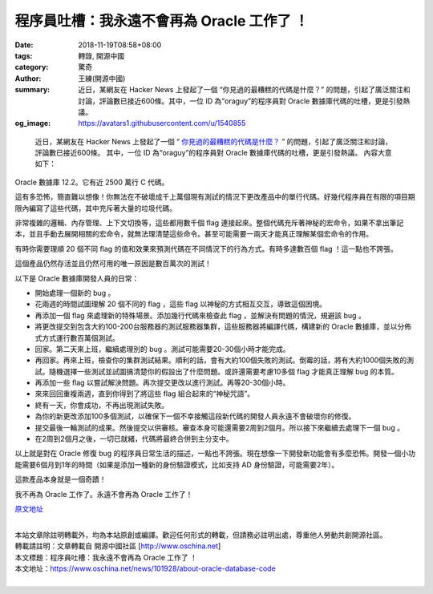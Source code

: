 程序員吐槽：我永遠不會再為 Oracle 工作了 ！
###########################################

:date: 2018-11-19T08:58+08:00
:tags: 轉錄, 開源中國
:category: 驚奇
:author: 王練(開源中國)
:summary: 近日，某網友在 Hacker News 上發起了一個 “你見過的最糟糕的代碼是什麼？” 的問題，引起了廣泛關注和討論，評論數已接近600條。其中，一位 ID 為“oraguy”的程序員對 Oracle 數據庫代碼的吐槽，更是引發熱議。
:og_image: https://avatars1.githubusercontent.com/u/1540855


.. highlights::

  近日，某網友在 Hacker News 上發起了一個 “ `你見過的最糟糕的代碼是什麼？`_ ”
  的問題，引起了廣泛關注和討論，評論數已接近600條。
  其中，一位 ID 為“oraguy”的程序員對 Oracle 數據庫代碼的吐槽，更是引發熱議。
  內容大意如下：

Oracle 數據庫 12.2。它有近 2500 萬行 C 代碼。

這有多恐怖，簡直難以想像！你無法在不破壞成千上萬個現有測試的情況下更改產品中的單行代碼。好幾代程序員在有限的項目期限內編寫了這些代碼，其中充斥著大量的垃圾代碼。

非常複雜的邏輯、內存管理、上下文切換等，這些都用數千個 flag 連接起來。整個代碼充斥著神秘的宏命令，如果不拿出筆記本，並且手動去展開相關的宏命令，就無法理清楚這些命令。甚至可能需要一兩天才能真正理解某個宏命令的作用。

有時你需要理順 20 個不同 flag 的值和效果來預測代碼在不同情況下的行為方式。有時多達數百個 flag ！這一點也不誇張。

這個產品仍然存活並且仍然可用的唯一原因是數百萬次的測試！

以下是 Oracle 數據庫開發人員的日常：

- 開始處理一個新的 bug 。
- 花兩週的時間試圖理解 20 個不同的 flag ，這些 flag 以神秘的方式相互交互，導致這個困境。
- 再添加一個 flag 來處理新的特殊場景。添加幾行代碼來檢查此 flag ，並解決有問題的情況，規避該 bug 。
- 將更改提交到包含大約100-200台服務器的測試服務器集群，這些服務器將編譯代碼，構建新的 Oracle 數據庫，並以分佈式方式運行數百萬個測試。
- 回家。第二天來上班，繼續處理別的 bug 。測試可能需要20-30個小時才能完成。
- 再回家。再來上班，檢查你的集群測試結果。順利的話，會有大約100個失敗的測試。倒霉的話，將有大約1000個失敗的測試。隨機選擇一些測試並試圖搞清楚你的假設出了什麼問題。或許還需要考慮10多個 flag 才能真正理解 bug 的本質。
- 再添加一些 flag 以嘗試解決問題。再次提交更改以進行測試。再等20-30個小時。
- 來來回回重複兩週，直到你得到了將這些 flag 組合起來的“神秘咒語”。
- 終有一天，你會成功，不再出現測試失敗。
- 為你的新更改添加100多個測試，以確保下一個不幸接觸這段新代碼的開發人員永遠不會破壞你的修復。
- 提交最後一輪測試的成果。然後提交以供審核。審查本身可能還需要2周到2個月。所以接下來繼續去處理下一個 bug 。
- 在2周到2個月之後，一切已就緒，代碼將最終合併到主分支中。

以上就是對在 Oracle 修復 bug 的程序員日常生活的描述，一點也不誇張。現在想像一下開發新功能會有多麼恐怖。開發一個小功能需要6個月到1年的時間（如果是添加一種新的身份驗證模式，比如支持 AD 身份驗證，可能需要2年）。

這款產品本身就是一個奇蹟！

我不再為 Oracle 工作了。永遠不會再為 Oracle 工作了！

`原文地址`_

|
| 本站文章除註明轉載外，均為本站原創或編譯。歡迎任何形式的轉載，但請務必註明出處，尊重他人勞動共創開源社區。
| 轉載請註明：文章轉載自 開源中國社區 [http://www.oschina.net]
| 本文標題：程序員吐槽：我永遠不會再為 Oracle 工作了 ！
| 本文地址：https://www.oschina.net/news/101928/about-oracle-database-code
|

.. _你見過的最糟糕的代碼是什麼？: https://news.ycombinator.com/item?id=18442637
.. _原文地址: https://news.ycombinator.com/item?id=18442941
